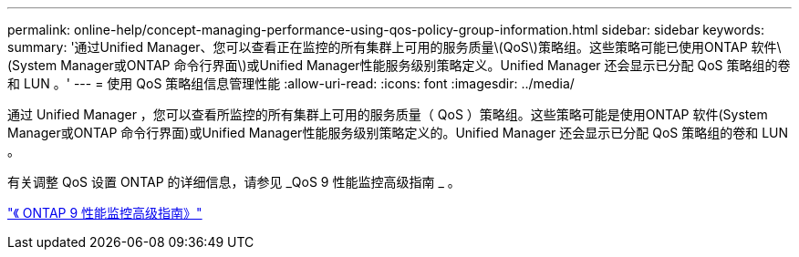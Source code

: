 ---
permalink: online-help/concept-managing-performance-using-qos-policy-group-information.html 
sidebar: sidebar 
keywords:  
summary: '通过Unified Manager、您可以查看正在监控的所有集群上可用的服务质量\(QoS\)策略组。这些策略可能已使用ONTAP 软件\(System Manager或ONTAP 命令行界面\)或Unified Manager性能服务级别策略定义。Unified Manager 还会显示已分配 QoS 策略组的卷和 LUN 。' 
---
= 使用 QoS 策略组信息管理性能
:allow-uri-read: 
:icons: font
:imagesdir: ../media/


[role="lead"]
通过 Unified Manager ，您可以查看所监控的所有集群上可用的服务质量（ QoS ）策略组。这些策略可能是使用ONTAP 软件(System Manager或ONTAP 命令行界面)或Unified Manager性能服务级别策略定义的。Unified Manager 还会显示已分配 QoS 策略组的卷和 LUN 。

有关调整 QoS 设置 ONTAP 的详细信息，请参见 _QoS 9 性能监控高级指南 _ 。

http://docs.netapp.com/ontap-9/topic/com.netapp.doc.pow-perf-mon/home.html["《 ONTAP 9 性能监控高级指南》"]
